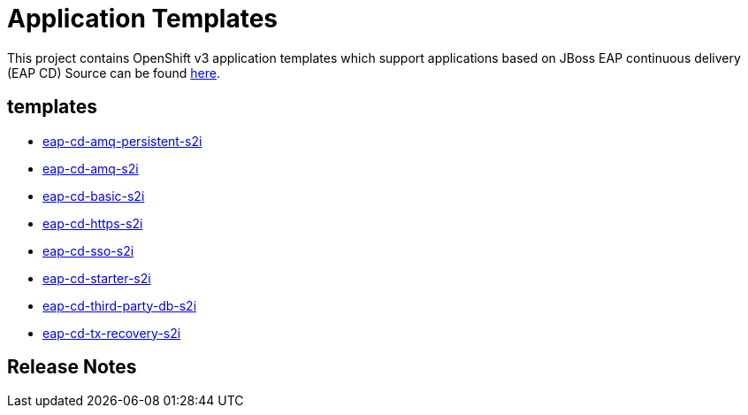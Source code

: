 ////
    AUTOGENERATED FILE - this file was generated via ./gen_template_docs.py.
    Changes to .adoc or HTML files may be overwritten! Please change the
    generator or the input template (./*.in)
////

= Application Templates

This project contains OpenShift v3 application templates which support applications based on JBoss EAP continuous delivery (EAP CD)
Source can be found https://github.com/jboss-container-images/jboss-eap-7-openshift-image/tree/eap-cd[here].

:icons: font
:toc: macro

toc::[levels=1]

== templates

* link:./templates/eap-cd-amq-persistent-s2i.adoc[eap-cd-amq-persistent-s2i]
* link:./templates/eap-cd-amq-s2i.adoc[eap-cd-amq-s2i]
* link:./templates/eap-cd-basic-s2i.adoc[eap-cd-basic-s2i]
* link:./templates/eap-cd-https-s2i.adoc[eap-cd-https-s2i]
* link:./templates/eap-cd-sso-s2i.adoc[eap-cd-sso-s2i]
* link:./templates/eap-cd-starter-s2i.adoc[eap-cd-starter-s2i]
* link:./templates/eap-cd-third-party-db-s2i.adoc[eap-cd-third-party-db-s2i]
* link:./templates/eap-cd-tx-recovery-s2i.adoc[eap-cd-tx-recovery-s2i]

////
  the source for the release notes part of this page is in the file
  ./release-notes.adoc.in
////

== Release Notes

